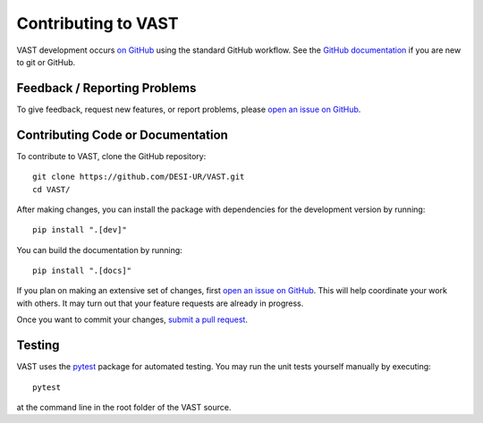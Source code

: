 Contributing to VAST
====================

VAST development occurs `on GitHub <https://github.com/DESI-UR/VAST/>`_ using the standard GitHub workflow. See the `GitHub documentation <https://docs.github.com/en>`_ if you are new to git or GitHub.

Feedback / Reporting Problems
-----------------------------

To give feedback, request new features, or report problems, please `open an issue on GitHub <https://github.com/DESI-UR/VAST/issues>`_.

Contributing Code or Documentation
----------------------------------

To contribute to VAST, clone the GitHub repository::

    git clone https://github.com/DESI-UR/VAST.git
    cd VAST/

After making changes, you can install the package with dependencies for the development version by running::

    pip install ".[dev]"
 
You can build the documentation by running::

    pip install ".[docs]"

If you plan on making an extensive set of changes, first `open an issue on GitHub <https://github.com/DESI-UR/VAST/issues>`_. This will help coordinate your work with others. It may turn out that your feature requests are already in progress.

Once you want to commit your changes, `submit a pull request <https://github.com/DESI-UR/VAST/pulls>`_.

Testing
-------

VAST uses the `pytest <https://docs.pytest.org>`_ package for automated
testing. You may run the unit tests yourself manually by executing::

    pytest

at the command line in the root folder of the VAST source.
